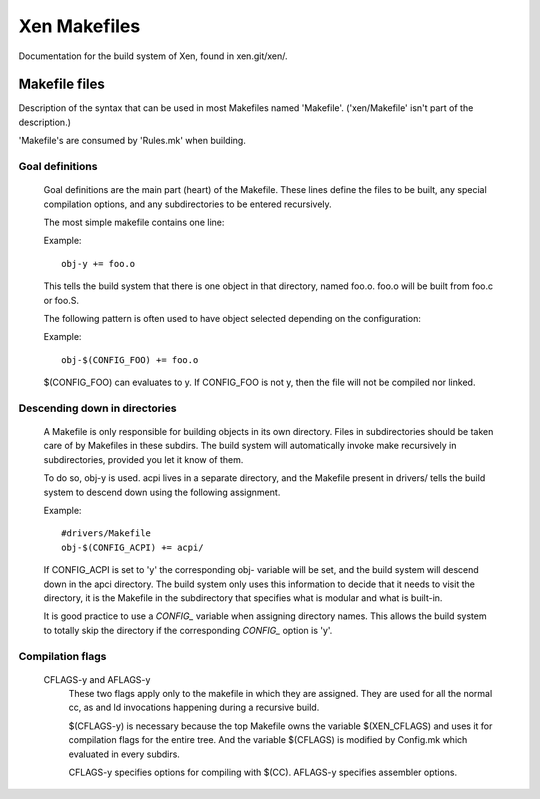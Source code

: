 .. SPDX-License-Identifier: GPL-2.0

=============
Xen Makefiles
=============

Documentation for the build system of Xen, found in xen.git/xen/.

Makefile files
==============

Description of the syntax that can be used in most Makefiles named
'Makefile'. ('xen/Makefile' isn't part of the description.)

'Makefile's are consumed by 'Rules.mk' when building.

Goal definitions
----------------

	Goal definitions are the main part (heart) of the Makefile.
	These lines define the files to be built, any special compilation
	options, and any subdirectories to be entered recursively.

	The most simple makefile contains one line:

	Example::

		obj-y += foo.o

	This tells the build system that there is one object in that
	directory, named foo.o. foo.o will be built from foo.c or foo.S.

	The following pattern is often used to have object selected
	depending on the configuration:

	Example::

		obj-$(CONFIG_FOO) += foo.o

	$(CONFIG_FOO) can evaluates to y.
	If CONFIG_FOO is not y, then the file will not be compiled nor linked.

Descending down in directories
------------------------------

	A Makefile is only responsible for building objects in its own
	directory. Files in subdirectories should be taken care of by
	Makefiles in these subdirs. The build system will automatically
	invoke make recursively in subdirectories, provided you let it know of
	them.

	To do so, obj-y is used.
	acpi lives in a separate directory, and the Makefile present in
	drivers/ tells the build system to descend down using the following
	assignment.

	Example::

		#drivers/Makefile
		obj-$(CONFIG_ACPI) += acpi/

	If CONFIG_ACPI is set to 'y'
	the corresponding obj- variable will be set, and the build system
	will descend down in the apci directory.
	The build system only uses this information to decide that it needs
	to visit the directory, it is the Makefile in the subdirectory that
	specifies what is modular and what is built-in.

	It is good practice to use a `CONFIG_` variable when assigning directory
	names. This allows the build system to totally skip the directory if the
	corresponding `CONFIG_` option is 'y'.

Compilation flags
-----------------

    CFLAGS-y and AFLAGS-y
	These two flags apply only to the makefile in which they
	are assigned. They are used for all the normal cc, as and ld
	invocations happening during a recursive build.

	$(CFLAGS-y) is necessary because the top Makefile owns the
	variable $(XEN_CFLAGS) and uses it for compilation flags for the
	entire tree. And the variable $(CFLAGS) is modified by Config.mk
	which evaluated in every subdirs.

	CFLAGS-y specifies options for compiling with $(CC).
	AFLAGS-y specifies assembler options.
